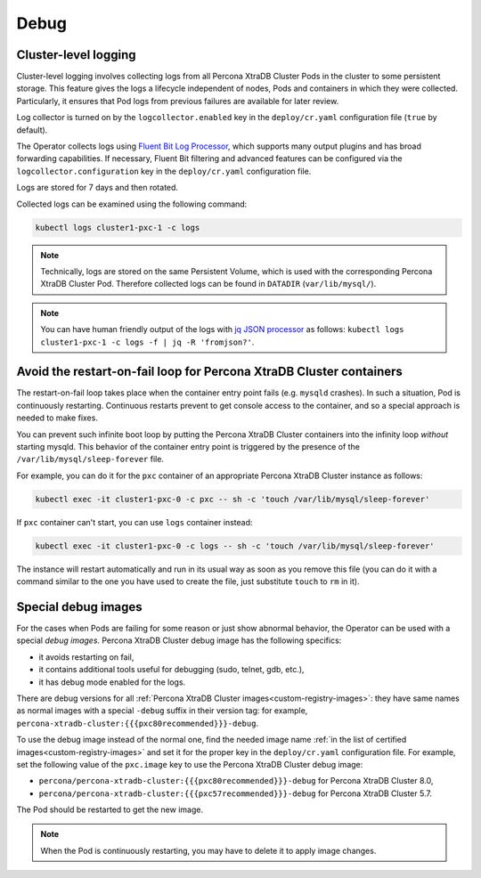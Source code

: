 .. _debug-images:

Debug
=================

.. _debug-images-logs:

Cluster-level logging
---------------------

Cluster-level logging involves collecting logs from all Percona XtraDB Cluster
Pods in the cluster to some persistent storage. This feature gives the logs a
lifecycle independent of nodes, Pods and containers in which they were
collected. Particularly, it ensures that Pod logs from previous failures are
available for later review.

Log collector is turned on by the ``logcollector.enabled`` key in the
``deploy/cr.yaml`` configuration file (``true`` by default).

The Operator collects logs using `Fluent Bit Log Processor <https://fluentbit.io/>`_,
which supports many output plugins and has broad forwarding capabilities.
If necessary, Fluent Bit filtering and advanced features can be configured via
the ``logcollector.configuration`` key in the ``deploy/cr.yaml`` configuration
file.

Logs are stored for 7 days and then rotated.

Collected logs can be examined using the following command:

.. code:: bash

   kubectl logs cluster1-pxc-1 -c logs

.. note:: Technically, logs are stored on the same Persistent Volume, which is
   used with the corresponding Percona XtraDB Cluster Pod. Therefore collected
   logs can be found in ``DATADIR`` (``var/lib/mysql/``).

.. note:: You can have human friendly output of the logs with `jq JSON processor <https://stedolan.github.io/jq/>`_ as follows:  ``kubectl logs cluster1-pxc-1 -c logs -f | jq -R 'fromjson?'``.

.. _debug-images-no-restart:

Avoid the restart-on-fail loop for Percona XtraDB Cluster containers
--------------------------------------------------------------------

The restart-on-fail loop takes place when the container entry point fails
(e.g. ``mysqld`` crashes). In such a situation, Pod is continuously restarting.
Continuous restarts prevent to get console access to the container, and so a
special approach is needed to make fixes.

You can prevent such infinite boot loop by putting the Percona XtraDB Cluster
containers into the infinity loop *without* starting mysqld. This behavior
of the container entry point is triggered by the presence of the
``/var/lib/mysql/sleep-forever`` file.

For example, you can do it for the ``pxc`` container of an appropriate Percona
XtraDB Cluster instance as follows:

.. code:: bash

   kubectl exec -it cluster1-pxc-0 -c pxc -- sh -c 'touch /var/lib/mysql/sleep-forever' 

If ``pxc`` container can't start, you can use ``logs`` container instead:

.. code:: bash

   kubectl exec -it cluster1-pxc-0 -c logs -- sh -c 'touch /var/lib/mysql/sleep-forever' 

The instance will restart automatically and run in its usual way as soon as you
remove this file (you can do it with a command similar to the one you have used
to create the file, just substitute ``touch`` to ``rm`` in it).

.. _debug-images-images:

Special debug images
--------------------

For the cases when Pods are failing for some reason or just show abnormal
behavior, the Operator can be used with a special *debug images*. Percona XtraDB
Cluster debug image has the following specifics:

* it avoids restarting on fail,
* it contains additional tools useful for debugging (sudo, telnet, gdb, etc.),
* it has debug mode enabled for the logs.

There are debug versions for all :ref:`Percona XtraDB Cluster images<custom-registry-images>`: they have same names as normal images with a special ``-debug`` suffix in their version tag: for example, ``percona-xtradb-cluster:{{{pxc80recommended}}}-debug``.

To use the debug image instead of the normal one, find the needed image name
:ref:`in the list of certified images<custom-registry-images>` and set it
for the proper key in the ``deploy/cr.yaml`` configuration file. For example,
set the following value of the ``pxc.image`` key to use the Percona XtraDB
Cluster debug image:

* ``percona/percona-xtradb-cluster:{{{pxc80recommended}}}-debug`` for Percona XtraDB Cluster 8.0,
* ``percona/percona-xtradb-cluster:{{{pxc57recommended}}}-debug`` for Percona XtraDB Cluster 5.7.

The Pod should be restarted to get the new image.

.. note::  When the Pod is continuously restarting, you may have to delete it
   to apply image changes.
